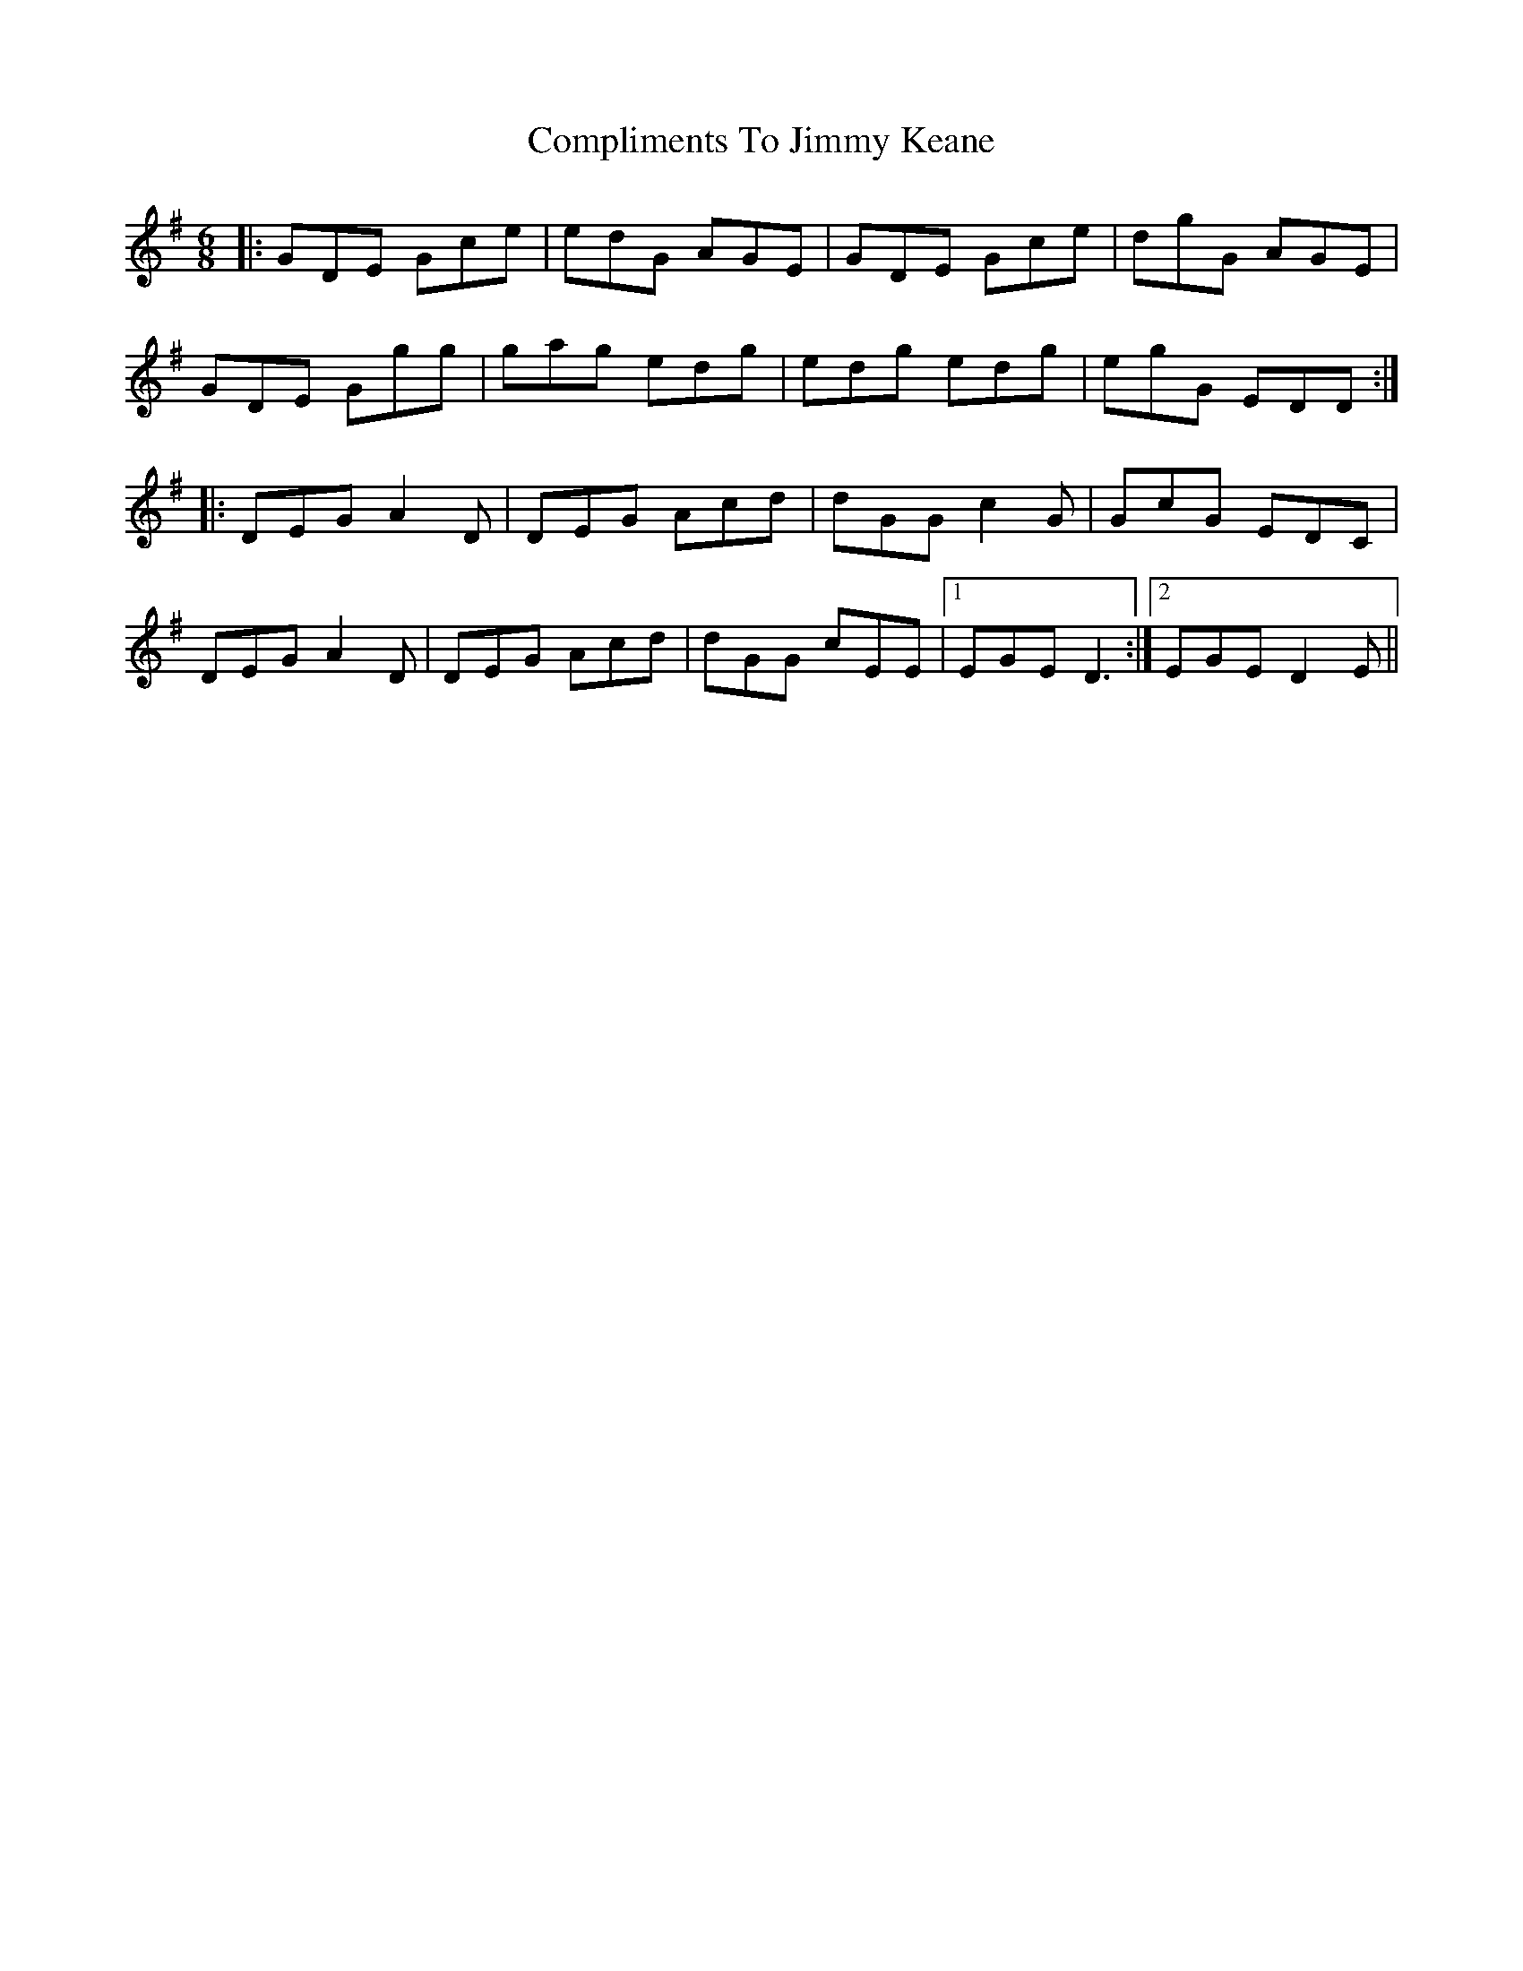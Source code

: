 X: 7867
T: Compliments To Jimmy Keane
R: jig
M: 6/8
K: Gmajor
|:GDE Gce|edG AGE|GDE Gce|dgG AGE|
GDE Ggg|gag edg|edg edg|egG EDD:|
|:DEG A2D|DEG Acd|dGG c2G|GcG EDC|
DEG A2D|DEG Acd|dGG cEE|1 EGE D3:|2 EGE D2 E||

